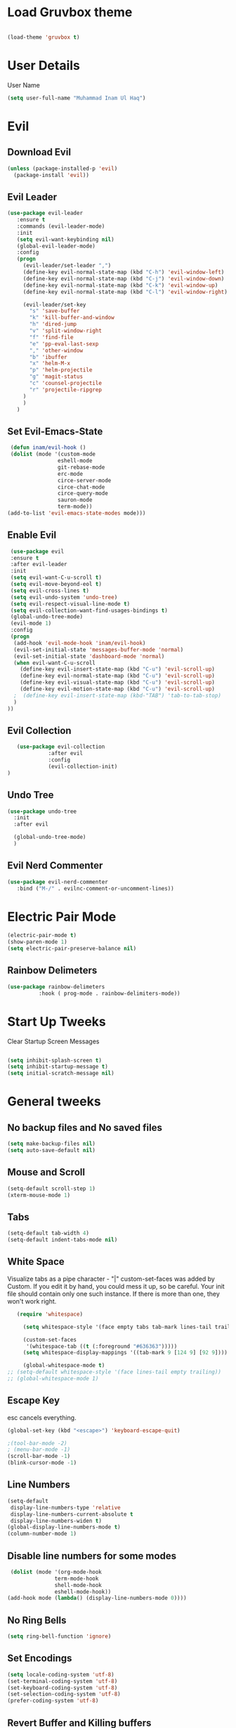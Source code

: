 
* Load Gruvbox theme

 #+BEGIN_SRC emacs-lisp

(load-theme 'gruvbox t)

 #+END_SRC

* User Details
User Name

#+begin_src emacs-lisp
(setq user-full-name "Muhammad Inam Ul Haq")
#+end_src



* Evil
** Download Evil
  #+begin_src emacs-lisp
  (unless (package-installed-p 'evil)
    (package-install 'evil))

  #+end_src

** Evil Leader

   #+begin_src emacs-lisp
   (use-package evil-leader
      :ensure t
      :commands (evil-leader-mode)
      :init
      (setq evil-want-keybinding nil)
      (global-evil-leader-mode)
      :config
      (progn
		(evil-leader/set-leader ",")
		(define-key evil-normal-state-map (kbd "C-h") 'evil-window-left)
		(define-key evil-normal-state-map (kbd "C-j") 'evil-window-down)
		(define-key evil-normal-state-map (kbd "C-k") 'evil-window-up)
		(define-key evil-normal-state-map (kbd "C-l") 'evil-window-right)

		(evil-leader/set-key
          "s" 'save-buffer
          "k" 'kill-buffer-and-window
          "h" 'dired-jump
          "v" 'split-window-right
          "f" 'find-file
          "e" 'pp-eval-last-sexp
          "," 'other-window
          "b" 'ibuffer
          "x" 'helm-M-x
          "p" 'helm-projectile
          "g" 'magit-status
          "c" 'counsel-projectile
          "r" 'projectile-ripgrep
        )
        )
      )
   
   #+end_src


** Set Evil-Emacs-State
   #+begin_src emacs-lisp
   (defun inam/evil-hook ()
   (dolist (mode '(custom-mode
                  eshell-mode
                  git-rebase-mode
                  erc-mode
                  circe-server-mode
                  circe-chat-mode
                  circe-query-mode
                  sauron-mode
                  term-mode))
  (add-to-list 'evil-emacs-state-modes mode)))
   
   #+end_src


** Enable Evil
   #+begin_src emacs-lisp
   (use-package evil
   :ensure t
   :after evil-leader
   :init
   (setq evil-want-C-u-scroll t)
   (setq evil-move-beyond-eol t)
   (setq evil-cross-lines t)
   (setq evil-undo-system 'undo-tree)
   (setq evil-respect-visual-line-mode t)
   (setq evil-collection-want-find-usages-bindings t) 
   (global-undo-tree-mode)
   (evil-mode 1)
   :config
   (progn
    (add-hook 'evil-mode-hook 'inam/evil-hook)
    (evil-set-initial-state 'messages-buffer-mode 'normal)
    (evil-set-initial-state 'dashboard-mode 'normal)
    (when evil-want-C-u-scroll
      (define-key evil-insert-state-map (kbd "C-u") 'evil-scroll-up)
      (define-key evil-normal-state-map (kbd "C-u") 'evil-scroll-up)
      (define-key evil-visual-state-map (kbd "C-u") 'evil-scroll-up)
      (define-key evil-motion-state-map (kbd "C-u") 'evil-scroll-up)
	;  (define-key evil-insert-state-map (kbd-"TAB") 'tab-to-tab-stop)
    )
  ))
   
   #+end_src


** Evil Collection

   #+begin_src emacs-lisp
         (use-package evil-collection
                   :after evil
                   :config
                   (evil-collection-init)
      )

   #+end_src

   
** Undo Tree
   #+begin_src emacs-lisp
(use-package undo-tree
  :init
  :after evil
  
  (global-undo-tree-mode)
  )
   
   #+end_src

   
** Evil Nerd Commenter  
   #+begin_src emacs-lisp
     (use-package evil-nerd-commenter        
        :bind ("M-/" . evilnc-comment-or-uncomment-lines))
   
   #+end_src

* Electric Pair Mode

  #+begin_src emacs-lisp
  (electric-pair-mode t)
  (show-paren-mode 1)
  (setq electric-pair-preserve-balance nil)
  #+end_src

** Rainbow Delimeters
   #+begin_src emacs-lisp
   (use-package rainbow-delimeters
 			 :hook ( prog-mode . rainbow-delimiters-mode))
   #+end_src


* Start Up Tweeks
Clear Startup Screen Messages

#+begin_src emacs-lisp

(setq inhibit-splash-screen t)
(setq inhibit-startup-message t)
(setq initial-scratch-message nil)
#+end_src




* General tweeks
 
  
** No backup files and No saved files
   #+begin_src emacs-lisp
     (setq make-backup-files nil)            
     (setq auto-save-default nil)
   #+end_src
** Mouse and Scroll
   #+begin_src emacs-lisp
     (setq-default scroll-step 1)            
     (xterm-mouse-mode 1)
   #+end_src
** Tabs
   #+begin_src emacs-lisp
     (setq-default tab-width 4)              
     (setq-default indent-tabs-mode nil)
   #+end_src
** White Space
Visualize tabs as a pipe character - "|"
custom-set-faces was added by Custom. If you edit it by hand, you could mess it up, so be careful.
Your init file should contain only one such instance. If there is more than one, they won't work right.
   #+begin_src emacs-lisp
   (require 'whitespace)

     (setq whitespace-style '(face empty tabs tab-mark lines-tail trailing))

     (custom-set-faces
      '(whitespace-tab ((t (:foreground "#636363")))))
     (setq whitespace-display-mappings '((tab-mark 9 [124 9] [92 9]))) ; 124 is the ascii ID for '\|'

     (global-whitespace-mode t)
;; (setq-default whitespace-style '(face lines-tail empty trailing))
;; (global-whitespace-mode 1)
   
   #+end_src
** Escape Key
esc cancels everything.
#+begin_src emacs-lisp
(global-set-key (kbd "<escape>") 'keyboard-escape-quit)
#+end_src

#+begin_src emacs-lisp
;(tool-bar-mode -2)
; (menu-bar-mode -1)
(scroll-bar-mode -1)
(blink-cursor-mode -1)
#+end_src



** Line Numbers
   #+begin_src emacs-lisp
(setq-default
 display-line-numbers-type 'relative
 display-line-numbers-current-absolute t
 display-line-numbers-widen t)
(global-display-line-numbers-mode t)
(column-number-mode 1)
   #+end_src

** Disable line numbers for some modes 
   #+begin_src emacs-lisp
   (dolist (mode '(org-mode-hook
				 term-mode-hook
				 shell-mode-hook
				 eshell-mode-hook))
  (add-hook mode (lambda() (display-line-numbers-mode 0))))
   #+end_src




** No Ring Bells

   #+begin_src emacs-lisp
   (setq ring-bell-function 'ignore)
   #+end_src




** Set Encodings
   #+begin_src emacs-lisp
   (setq locale-coding-system 'utf-8)
   (set-terminal-coding-system 'utf-8)
   (set-keyboard-coding-system 'utf-8)
   (set-selection-coding-system 'utf-8)
   (prefer-coding-system 'utf-8)
   
   #+end_src
   

** Revert Buffer and Killing buffers
   #+begin_src emacs-lisp
   ;; (fset 'yes-or-no-p 'y-or-n-p)
   ;; (set-variable 'confirm-kill-emacs 'yes-or-no-p)
   (global-set-key (kbd "<f5>") 'revert-buffer)
   

   #+end_src

   
   
** Buffer preview
I do not care about system buffers
See only buffers that are associated to a file buffer-predicate decides which buffers you want 
to see in the cycle for windows in that frame. The function buffer-file-name returns nil for 
buffers that are not associated to files and a non-nil value (the filename) for those that are. 
After doing so, C-x <left> and C-x <right> called from windows in that frame will only cycle 
through buffers with associated files. In short it will Cycle through buffers whose name does 
not start with an asterisk
#+begin_src emacs-lisp
  (add-to-list 'default-frame-alist '(buffer-predicate . buffer-file-name)) 
#+end_src


** Kill Buffer 
   #+begin_src emacs-lisp
    (global-set-key (kbd "C-x k") 'kill-this-buffer)
   #+end_src

** Toggle Terminal
   #+begin_src emacs-lisp
     (defun toggle-term ()                   
       "Toggles between terminal and current buffer (creates terminal, if none exists)"
       (interactive)
       (if (string= (buffer-name) "*ansi-term*")
           (switch-to-buffer (other-buffer (current-buffer)))
         (if (get-buffer "*ansi-term*")
             (switch-to-buffer "*ansi-term*")
           (progn
             (ansi-term (getenv "SHELL"))
             (setq show-trailing-whitespace nil)))))
     (global-set-key (kbd "<f12>") 'toggle-term)
  
   #+end_src
* General
  
  #+begin_src emacs-lisp
(use-package general
  :config
  (general-evil-setup t)

  (general-create-definer dw/leader-key-def
    :keymaps '(normal insert visual emacs)
    :prefix "SPC"
    :global-prefix "C-SPC")

  (general-create-definer dw/ctrl-c-keys
    :prefix "C-c")
  )
   (dw/leader-key-def 			;
   "z" '(hydra-text-scale/body :which-key "scale-text")
   "s" '(shell)
   )
  #+end_src
  
* Avy
Avy - navigate by searching for a letter on the screen and jumping to it
See https://github.com/abo-abo/avy for more info

  #+begin_src emacs-lisp
    (use-package avy                        
    :ensure t
    :bind ("M-s" . avy-goto-word-1)) ;; changed from char as per jcs
  
  #+end_src

* DOOM Mode Line

  #+begin_src emacs-lisp
  
(use-package doom-modeline
  :ensure t
  :init (doom-modeline-mode 1))


(use-package mode-icons
  :ensure t
  :init (mode-icons-mode)
  :config
  (progn
    (setq doom-modeline-height 10)
    (setq doom-modeline-project-detection 'projectile)
    (setq doom-modeline-buffer-file-name-style 'file-name)
    (setq doom-modeline-icon (display-graphic-p))
    (setq doom-modeline-major-mode-icon t)
    (setq doom-modeline-major-mode-color-icon t)
    (setq doom-modeline-buffer-state-icon t)
    (setq doom-modeline-buffer-modification-icon t)
    (setq doom-modeline-indent-info nil)
    (setq doom-modeline-modal-icon 'evil)
    (setq doom-modeline-env-version t)
    )
)
  #+end_src


* Hydra

* Magit
 

** Transient
  #+begin_src emacs-lisp
    (use-package transient                  
      :ensure t)
  #+end_src


** Magit
   #+begin_src emacs-lisp
     (use-package magit                      
       :ensure t
       :commands magit-status
       :bind (("C-x g" . magit-status))
       :config
       (use-package git-commit
         :ensure t)
     )
   
   #+end_src


* Helm

  #+begin_src emacs-lisp
(require 'helm-xref)
(setq xref-show-xrefs-function 'helm-xref-show-xrefs)

(require 'helm)
(require 'helm-config)
(require 'helm-grep)
(helm-projectile-on)

(define-key global-map [remap find-file] #'helm-find-files)
(define-key global-map [remap execute-extended-command] #'helm-M-x)
(define-key global-map [remap switch-to-buffer] #'helm-mini)
  
  #+end_src
  

* Ivy Counsel Swiper
  
Swiper gives us a really efficient incremental search with regular expressions and Ivy / Counsel 
replace a lot of ido or helms completion functionality

[[https://oremacs.com/swiper][reference documentation]]
C-M-j (ivy-immediate-done) Exits with the current input instead of the current candidate 
(like other commands). This is useful e.g. when you call find-file to create a new file, but 
the desired name matches an existing file. In that case, using C-j would select that existing 
file, which isn’t what you want - use this command instead.

** flx
#+begin_src emacs-lisp
  (use-package flx                        
    :ensure t)
#+end_src

** Counsel
   #+begin_src emacs-lisp
     (use-package counsel                    
       :ensure t
       :pin melpa
       :diminish
       :hook (ivy-mode . counsel-mode)
       :config
       (global-set-key (kbd "s-P") #'counsel-M-x)
       (global-set-key (kbd "s-f") #'counsel-grep-or-swiper)
       (setq counsel-rg-base-command "rg --vimgrep %s"))
   #+end_src


** Counsel-projectile
   #+begin_src emacs-lisp
 (use-package counsel-projectile
   :ensure t
   :pin melpa
   :config (counsel-projectile-mode +1)
   :bind (("C-c p SPC" . counsel-projectile))
   )
   
   #+end_src
   

** Ivy
   #+begin_src emacs-lisp
     (use-package ivy                        
       :ensure t
       :pin melpa
       :diminish (ivy-mode)
       :hook (after-init . ivy-mode)
       :bind (("C-x b" . ivy-switch-buffer))
       :config
       (ivy-mode 1)
       (setq ivy-display-style nil)
       (define-key ivy-minibuffer-map (kbd "RET") #'ivy-alt-done)
       (define-key ivy-minibuffer-map (kbd "<escape>") #'minibuffer-keyboard-quit)
       (setq ivy-use-selectable-prompt t)   ;; make prompt line selectagle
       (setq ivy-re-builders-alist
             '((counsel-rg . ivy--regex-plus)
               (counsel-projectile-rg . ivy--regex-plus)
               (counsel-ag . ivy--regex-plus)
               (counsel-projectile-ag . ivy--regex-plus)
               (swiper . ivy--regex-plus)
               (t . ivy--regex-fuzzy)))
       (setq ivy-use-virtual-buffers t
             ivy-count-format "(%d/%d) "
             ivy-initial-inputs-alist nil
             ivy-display-style 'fancy)
             (define-key ivy-minibuffer-map (kbd "C-w") 'ivy-yank-word)
             )
   #+end_src

   
** Swiper
   #+begin_src emacs-lisp
     (use-package swiper                     
       :ensure t
       :after ivy
       :diminish
       ;;  :custom-face (swiper-line-face ((t (:foreground "#ffffff" :background "#60648E"))))
       :bind (("C-s" . swiper)
	   ("C-r" . swiper)
	   ("C-c C-r" . ivy-resume)
	   ("M-x" . counsel-M-x)
	   ("C-x C-f" . counsel-find-file))
       :config
       (setq swiper-action-recenter t)
       (setq swiper-goto-start-of-match t)
       (progn
       (ivy-mode 1)
       (setq ivy-use-virtual-buffers t)
       (setq ivy-display-style 'fancy)
       (define-key read-expression-map (kbd "C-r") 'counsel-expression-history)
       ))


   #+end_src


** Ivy-posframe
   #+begin_src emacs-lisp
     (use-package ivy-posframe               
     :ensure t
     :pin melpa
     :after ivy
     :config
     (setq ivy-posframe-display-functions-alist
         '((swiper          . ivy-posframe-display-at-point)
           (complete-symbol . ivy-posframe-display-at-point)
           (counsel-M-x     . ivy-posframe-display-at-window-bottom-left)
           (t               . ivy-posframe-display))
           ivy-posframe-height-alist '((t . 20))
           ivy-posframe-parameters '((internal-border-width . 5)))
     (setq ivy-posframe-width 120)
     (ivy-posframe-mode +1))

   #+end_src


** Ivy-rich
   #+begin_src emacs-lisp
     (use-package ivy-rich                   
       :ensure t
       :after (ivy ivy-postframe)
       :pin melpa
       :preface
       (defun ivy-rich-switch-buffer-icon (candidate)
         (with-current-buffer
             (get-buffer candidate)
            (all-the-icons-icon-for-mode major-mode)))
        :init
       (setq ivy-rich-display-transformers-list ; max column width sum = (ivy-poframe-width - 1)
             '(ivy-switch-buffer
               (:columns
                ((ivy-rich-switch-buffer-icon (:width 2))
                 (ivy-rich-candidate (:width 35))
                 (ivy-rich-switch-buffer-project (:width 15 :face success))
                 (ivy-rich-switch-buffer-major-mode (:width 13 :face warning)))
                :predicate
                #'(lambda (cand) (get-buffer cand)))
               counsel-M-x
               (:columns
                ((counsel-M-x-transformer (:width 35))
                 (ivy-rich-counsel-function-docstring (:width 34 :face font-lock-doc-face))))
               counsel-describe-function
               (:columns
                ((counsel-describe-function-transformer (:width 35))
                 (ivy-rich-counsel-function-docstring (:width 34 :face font-lock-doc-face))))
               counsel-describe-variable
               (:columns
                ((counsel-describe-variable-transformer (:width 35))
                 (ivy-rich-counsel-variable-docstring (:width 34 :face font-lock-doc-face))))
               package-install
               (:columns
                ((ivy-rich-candidate (:width 25))
                 (ivy-rich-package-version (:width 12 :face font-lock-comment-face))
                 (ivy-rich-package-archive-summary (:width 7 :face font-lock-builtin-face))
                 (ivy-rich-package-install-summary (:width 23 :face font-lock-doc-face))))))
       :config
       (ivy-rich-mode +1)
       ;(setcdr (assq t ivy-format-functions-alist) #'ivy-format-function-line)
       )

   #+end_src

** Wgrep
   #+begin_src emacs-lisp
     (use-package wgrep                      
       :ensure t
       :config
       (setq wgrep-enable-key (kbd "C-c C-w")) ; change to wgrep mode
       (setq wgrep-auto-save-buffer t))

   #+end_src


** Prescient 
   #+begin_src emacs-lisp
     (use-package prescient                  
       :ensure t
       :config
       (setq prescient-filter-method '(literal regexp initialism fuzzy))
       (prescient-persist-mode +1))
   #+end_src

** Ivy-Prescient
   #+begin_src emacs-lisp
     (use-package ivy-prescient
       :ensure t
       :after (prescient ivy)
       :config
       (setq ivy-prescient-sort-commands
             '(:not swiper counsel-grep ivy-switch-buffer))
       (setq ivy-prescient-retain-classic-highlighting t)
       (ivy-prescient-mode +1))
   
   #+end_src
   
** Company-prescient
   #+begin_src emacs-lisp
     (use-package company-prescient
       :ensure t
       :after (prescient company)
       :config (company-prescient-mode +1))
   #+end_src








* Projectile

  #+begin_src emacs-lisp
;; TO DO ;; Configure projectile with Evil

(use-package projectile
  :ensure t
  ;;:delight '(:eval (concat " " (projectile-project-name)))
  :diminish
  :config
  (projectile-mode +1)
  (define-key projectile-mode-map (kbd "C-c p") #'projectile-command-map)
  (define-key projectile-mode-map (kbd "s-p") #'projectile-find-file) ; counsel
  (define-key projectile-mode-map (kbd "s-F") #'projectile-ripgrep) ; counsel
  (setq projectile-sort-order 'recentf
        projectile-indexing-method 'hybrid
		;projectile-completion-system 'helm)
        projectile-completion-system 'ivy))
  
  #+end_src
  
  
** Helm-Projectile
   #+begin_src emacs-lisp
     (projectile-global-mode)                ;

     ;; helm autocompletion mode and integration with projectile
     (use-package helm-projectile
       :ensure t
       :after helm
       :defer t
       :config
       (progn
          (setq projectile-completion-system 'helm)
          (helm-projectile-on)
          (setq projectile-switch-project-action 'helm-projectile)
          (setq projectile-enable-idle-timer t)
          (setq projectile-globally-unignored-files (quote ("*.o" "*.pyc" "*~")))
          (setq projectile-tags-backend (quote find-tag))
          (setq projectile-enable-caching t)))
  
   #+end_src
  
  
* Pretty Mode
Enable Pretty Mode. Converts lambda to actual symbols (Package CL is deprecated)
  #+begin_src emacs-lisp
;; (use-package pretty-mode
;; 			 :ensure t
;; 			 :config
;; 			 (global-pretty-mode t))
  
  #+end_src

  
* Org 

  #+begin_src emacs-lisp
    (require 'org-tempo)                    
    (add-to-list 'org-structure-template-alist
                              '("el" . "src emacs-lisp"))


    (use-package org-bullets
      :ensure t
      :hook ((org-mode . org-bullets-mode)
             (org-mode . flyspell-mode)
             (org-mode . linum-mode)
             (org-mode . show-paren-mode))
      :config
      (progn

    ;;; add autocompletion
    (defun org-easy-template--completion-table (str pred action)
      (pcase action
             (`nil (try-completion  str org-structure-template-alist pred))
             (`t   (all-completions str org-structure-template-alist pred))))

    (defun org-easy-template--annotation-function (s)
      (format " -> %s" (cadr (assoc s org-structure-template-alist))))

    (defun org-easy-template-completion-function ()
      (when (looking-back "^[ \t]*<\\([^ \t]*\\)" (point-at-bol))
        (list
          (match-beginning 1) (point)
          'org-easy-template--completion-table
          :annotation-function 'org-easy-template--annotation-function
          :exclusive 'no)))

    (defun add-easy-templates-to-capf ()
      (add-hook 'completion-at-point-functions
                'org-easy-template-completion-function nil t))

    (add-hook 'org-mode-hook #'add-easy-templates-to-capf)
    ;; configure the calendar

    (setq calendar-week-start-day 1)
    (setq calendar-intermonth-text
          '(propertize
             (format "%2d"
                     (car
                       (calendar-iso-from-absolute
                         (calendar-absolute-from-gregorian (list month day year)))))
             'font-lock-face 'font-lock-warning-face))


    (setq calendar-intermonth-header
          (propertize "Wk"                  ; or e.g. "KW" in Germany
                      'font-lock-face 'font-lock-keyword-face))))
  
  #+end_src
  

* PDF Tools
  #+begin_src emacs-lisp
    (use-package pdf-tools                 
      :ensure t
      :config
      (pdf-tools-install))
  #+end_src

** Org-pdftools
   #+begin_src emacs-lisp
     (use-package org-pdftools               
       :ensure t)
   #+end_src

* Programming Mode Tweeks
** C/C++ 


*** LSP MODE

 #+begin_src emacs-lisp
 (use-package lsp-mode
		        :commands (lsp lsp-deffered)
		        :init
		        (setq lsp-keymap-prefix "C-c l")
		        :config 
		        (lsp-enable-which-key-integration t)
		        :hook (sh-mode . lsp))

            (setq package-selected-packages '(lsp-mode yasnippet lsp-treemacs helm-lsp
                                              projectile hydra flycheck company avy which-key helm-xref dap-mode))

                                              (when (cl-find-if-not #'package-installed-p package-selected-packages)
                                              (package-refresh-contents)
                                              (mapc #'package-install package-selected-packages))

 (with-eval-after-load 'lsp-mode
                       (add-hook 'lsp-mode-hook #'lsp-enable-which-key-integration)
                       (require 'dap-cpptools)
                       (yas-global-mode))
   #+end_src


 #+begin_src emacs-lisp
  

 (setq gc-cons-threshold (* 100 1024 1024)
       read-process-output-max (* 1024 1024)
       treemacs-space-between-root-nodes nil
       company-idle-delay 0.0
       company-minimum-prefix-length 1
       lsp-idle-delay 0.1)  ;; clangd is fast
 #+end_src
      
*** FlyCheck

 #+begin_src emacs-lisp
 (use-package flycheck
              :ensure t
              :init (global-flycheck-mode))
 #+end_src
*** LSP UI

 #+begin_src emacs-lisp
 (setq lsp-ui-sideline-show-diagnostics 0)
 ;(setq lsp-ui-sideline-show-hover 1)
 (setq lsp-ui-sideline-show-code-actions 1)
 (setq lsp-ui-sideline-update-mode 1)
 (setq lsp-ui-sideline-delay 0)
 (setq lsp-ui-peek-enable 1)
 (setq sp-ui-peek-jump-backward 1)
 (setq lsp-ui-peek-jump-forward 1)

 #+end_src



*** Detect Old Patterns
 #+begin_src emacs-lisp

 (setq c-recognize-knr-p nil)
 #+end_src



*** Add custom files to ELISP

 #+begin_src emacs-lisp
 (add-to-list 'auto-mode-alist '("\\.tpp\\'" . c++-mode))
 #+end_src



*** Basic Offsets

 #+begin_src emacs-lisp
 (add-hook 'c-mode-hook (lambda () (setq c-basic-offset 4)))
 (add-hook 'c++-mode-hook (lambda () (setq c-basic-offset 4)))
 ;; (add-hook 'c++-mode-hook (lambda () (highlight-lines-matching-regexp ".\{91\}" "hi-green-b")))
 #+end_src




*** Indentation

 #+begin_src emacs-lisp


 (defun disable-tabs () (setq indent-tabs-mode nil))
 (defun enable-tabs  ()
 (local-set-key (kbd "TAB") 'tab-to-tab-stop)
 (setq indent-tabs-mode t)
 (setq tab-width 4))
 (setq-default electric-indent-inhibit t)

 (add-hook 'c-mode-hook
           (lambda ()
             (setq-default indent-tabs-mode t)))

 (add-hook 'c++-mode-hook
           (lambda ()
             (setq-default indent-tabs-mode t)))
 #+end_src

*** Paren-Mode

 #+begin_src emacs-lisp

 (add-hook 'c-mode-hook (lambda () (show-paren-mode 1)))
 (add-hook 'cc-mode-hook (lambda () (show-paren-mode 1)))
 (add-hook 'c++-mode-hook (lambda () (show-paren-mode 1)))
 #+end_src

*** Enable Projectile Mode

 #+begin_src emacs-lisp

 (add-hook 'c-mode-hook 'projectile-mode)
 (add-hook 'cc-mode-hook 'projectile-mode)
 (add-hook 'c++-mode-hook 'projectile-mode)

 #+end_src

*** Default Coding Style

 #+begin_src emacs-lisp

(add-hook 'c-mode-hook 'lsp)
(add-hook 'c++-mode-hook 'lsp)

 (add-hook 'c-mode-hook
	        (lambda ()
		      (setq c-default-style "gnu")
		      ))

  (add-hook 'c++-mode-hook
	        (lambda ()
		      (setq c-default-style "gnu")
		      ))
  #+end_src

 

** Makefile mode  
   #+begin_src emacs-lisp
     (use-package auto-complete              
                  :ensure t
                  :init
                  (progn
                    (ac-config-default)
                    (add-hook 'makefile-gmake-mode-hook 'auto-complete-mode)
     ))
   #+end_src
** Yasnippets
   #+begin_src emacs-lisp
     (use-package yasnippet
        :ensure t
        :hook (prog-mode . yas-minor-mode)
        :hook (org-mode . yas-minor-mode)
        :config
      (use-package yasnippet-snippets
            :ensure t
            :pin melpa)
        (yas-reload-all))
   
   #+end_src

** Tabs
#+begin_src emacs-lisp

(add-hook 'prog-mode-hook 'enable-tabs)

(add-hook 'lisp-mode-hook 'disable-tabs)
(add-hook 'emacs-lisp-mode-hook 'disable-tabs)
#+end_src




** Markdown Mode
   #+begin_src emacs-lisp
     (use-package markdown-mode              
       :ensure  t
       :defer   t
       :mode    ("\\.\\(markdown\\|mdown\\|md\\)$" . markdown-mode)
       :hook  ((markdown-mode . visual-line-mode)
               (markdown-mode . writegood-mode)
               (markdown-mode . flyspell-mode))
       :config
       (progn
         (setq markdown-command "pandoc --smart -f markdown -t html")
       )
     )
   
   #+end_src

** Python
*** Elpy

  #+begin_src emacs-lisp
 (use-package elpy
 :ensure t
 :defer t
 :init
 (advice-add 'python-mode :before 'elpy-enable)
 (setq elpy-rpc-python-command "python3")
 (setq python-shell-interpreter "python3"
     python-shell-interpreter-args "-i"))
 #+end_src
    
*** LSP-Jedi
 #+begin_src emacs-lisp

 (use-package lsp-jedi
 :ensure t)
 (add-hook 'python-mode-hook 'jedi:setup)
 (setq jedi:complete-on-dot t)

 #+end_src



** Assembly 

   #+begin_src emacs-lisp
   (defun my-asm-mode-hook ()
   ;; you can use `comment-dwim' (M-;) for this kind of behaviour anyway
   (local-unset-key (vector asm-comment-char))
   ;; (local-unset-key "<return>") ; doesn't work. "RET" in a terminal.  http://emacs.stackexchange.com/questions/13286/how-can-i-stop-the-enter-key-from-triggering-a-completion-in-company-mode
   (electric-indent-local-mode)  ; toggle off
 ;  (setq tab-width 4)
   (setq indent-tabs-mode nil)
   ;; asm-mode sets it locally to nil, to "stay closer to the old TAB behaviour".
   ;; (setq tab-always-indent (default-value 'tab-always-indent))

   (defun asm-calculate-indentation ()
   (or
    ;; Flush labels to the left margin.
 ;   (and (looking-at "\\(\\.\\|\\sw\\|\\s_\\)+:") 0)
    (and (looking-at "[.@_[:word:]]+:") 0)
    ;; Same thing for `;;;' comments.
    (and (looking-at "\\s<\\s<\\s<") 0)
    ;; %if nasm macro stuff goes to the left margin
    (and (looking-at "%") 0)
    (and (looking-at "c?global\\|section\\|default\\|align\\|INIT_..X") 0)
    ;; Simple `;' comments go to the comment-column
    ;(and (looking-at "\\s<\\(\\S<\\|\\'\\)") comment-column)
    ;; The rest goes at column 4
    (or 4)))
   )

 (add-hook 'asm-mode-hook #'my-asm-mode-hook)
  
   #+end_src

  

  
** GDB
   #+begin_src emacs-lisp
     (setq                               
       ;; use gdb-many-windows by default
       gdb-many-windows t
       ;; ?
       gdb-use-separate-io-buffer t
       ;; Non-nil means display source file containing the main routine at startup
       gdb-show-main t
      )

     ;; Toggle window dedication
     (defun tedi:toggle-window-dedicated ()
       "Toggle whether the current active window is dedicated or not"
       (interactive)
       (message
        (if (let (window (get-buffer-window (current-buffer)))
              (set-window-dedicated-p window
                                      (not (window-dedicated-p window))))
            "Window '%s' is dedicated"
          "Window '%s' is normal")
        (current-buffer)))

     ;; Sets up the windows to make the command window dedicated
     (advice-add 'gdb-setup-windows :after
                 (lambda () (set-window-dedicated-p (selected-window) t)))

     ;; Prevent gdb from popping i/o window to the foreground on every output op
     (setq-default gdb-display-io-nopopup t)


     (defconst gud-window-register 123456)

     (defun gud-quit ()
       (interactive)
       (gud-basic-call "quit"))

     (add-hook 'gud-mode-hook
               (lambda ()
                 (gud-tooltip-mode)
                 (window-configuration-to-register gud-window-register)
                 (local-set-key (kbd "C-c q") 'gud-quit)))

     (advice-add 'gud-sentinel :after
                 (lambda (proc msg)
                   (when (memq (process-status proc) '(signal exit))
                     (jump-to-register gud-window-register)
                     (bury-buffer))))
   #+end_src


  

** Movement 
*** Move Line up down
   #+begin_src emacs-lisp
     (defun tedi:move-line-up ()
       "Move up the current line."
       (interactive)
       (transpose-lines 1)
       (forward-line -2)
       (indent-according-to-mode))

     (defun tedi:move-line-down ()
       "Move down the current line."
       (interactive)
       (forward-line 1)
       (transpose-lines 1)
       (forward-line -1)
       (indent-according-to-mode))

     (global-set-key [(meta up)]   'tedi:move-line-up)
     (global-set-key [(meta down)] 'tedi:move-line-down)
   #+end_src
  
*** Go To Line
    #+begin_src emacs-lisp
     (global-set-key (kbd "M-g") 'goto-line)
    #+end_src


  
* Recent Files
  #+begin_src emacs-lisp
(use-package recentf
  :ensure t
  :config
    (progn
       (recentf-mode 1)
       (setq recentf-max-menu-items 25)
       (global-set-key "\C-x\ \C-r" 'recentf-open-files)))
  
  #+end_src



* Slime Nav

  #+begin_src emacs-lisp
  (require 'elisp-slime-nav)
  (defun my-lisp-hook ()
  (elisp-slime-nav-mode)
  (turn-on-eldoc-mode)
    )
  (add-hook 'emacs-lisp-mode-hook 'my-lisp-hook)

  
  #+end_src>
  



  


  

  

  


  

* Treemacs
  #+begin_src emacs-lisp

(use-package treemacs
  :ensure t
  :defer t
  :config
  (progn
    (setq treemacs-follow-after-init          t
          treemacs-width                      35
          treemacs-indentation                2
          treemacs-git-integration            t
          treemacs-collapse-dirs              3
          treemacs-silent-refresh             nil
          treemacs-change-root-without-asking nil
          treemacs-sorting                    'alphabetic-desc
          treemacs-show-hidden-files          t
          treemacs-never-persist              nil
          treemacs-is-never-other-window      nil
          treemacs-goto-tag-strategy          'refetch-index)
    (treemacs-follow-mode t)
    (treemacs-filewatch-mode t))
  :bind
  (:map global-map
        ("C-c 0"        . treemacs-toggle)
        ;([f8]       . treemacs-toggle)
        ("M-0"       . treemacs-select-window)
        ("C-c 1"     . treemacs-delete-other-windows)
        ("M-n ft"    . treemacs-toggle)
        ("M-n fT"    . treemacs)
        ("M-n f C-t" . treemacs-find-file)))
  #+end_src

** Treemacs-projectile
   #+begin_src emacs-lisp
     (use-package treemacs-projectile        
       :after treemacs
       :defer t
       :ensure t
       :config
       (setq treemacs-header-function #'treemacs-projectile-create-header)
       :bind (:map global-map
                   ("M-n fP" . treemacs-projectile)
                   ("M-n fp" . treemacs-projectile-toggle)))
   #+end_src
** Treemacs-magit
   #+begin_src emacs-lisp
     (use-package treemacs-magit             
       :after treemacs magit
       :defer t
       :ensure t)
   #+end_src









  
   

* Which Key

#+begin_src emacs-lisp
  (use-package which-key
        :ensure t
        :config
        (which-key-mode))
  
#+end_src



  




